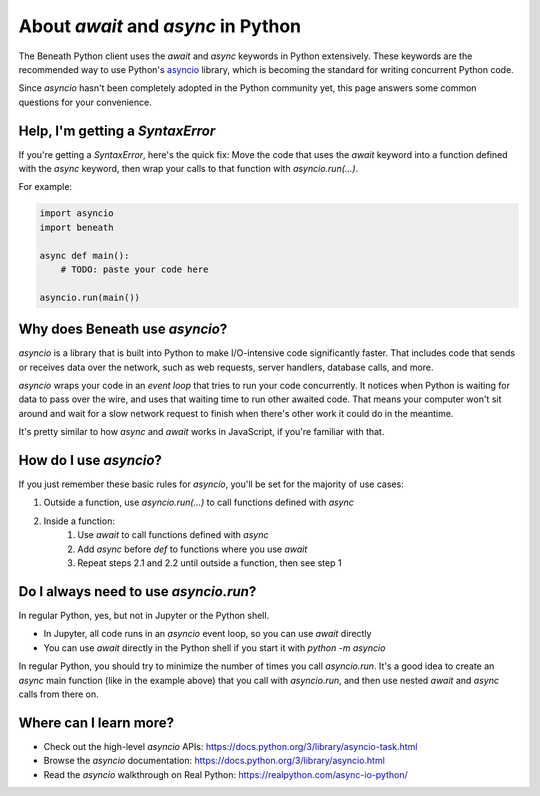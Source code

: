 About `await` and `async` in Python
===================================

The Beneath Python client uses the `await` and `async` keywords in Python extensively. These keywords are the recommended way to use Python's `asyncio <https://docs.python.org/3/library/asyncio.html>`_ library, which is becoming the standard for writing concurrent Python code. 

Since `asyncio` hasn't been completely adopted in the Python community yet, this page answers some common questions for your convenience.

Help, I'm getting a `SyntaxError`
---------------------------------

If you're getting a `SyntaxError`, here's the quick fix: Move the code that uses the `await` keyword into a function defined with the `async` keyword, then wrap your calls to that function with `asyncio.run(...)`.

For example:

.. code-block:: python

  import asyncio
  import beneath

  async def main():
      # TODO: paste your code here

  asyncio.run(main())

Why does Beneath use `asyncio`?
-------------------------------

`asyncio` is a library that is built into Python to make I/O-intensive code significantly faster. That includes code that sends or receives data over the network, such as web requests, server handlers, database calls, and more. 

`asyncio` wraps your code in an *event loop* that tries to run your code concurrently. It notices when Python is waiting for data to pass over the wire, and uses that waiting time to run other awaited code. That means your computer won't sit around and wait for a slow network request to finish when there's other work it could do in the meantime.

It's pretty similar to how `async` and `await` works in JavaScript, if you're familiar with that.

How do I use `asyncio`?
-----------------------

If you just remember these basic rules for `asyncio`, you'll be set for the majority of use cases:

#. Outside a function, use `asyncio.run(...)` to call functions defined with `async`
#. Inside a function:
    #. Use `await` to call functions defined with `async`
    #. Add `async` before `def` to functions where you use `await`
    #. Repeat steps 2.1 and 2.2 until outside a function, then see step 1

Do I always need to use `asyncio.run`?
--------------------------------------

In regular Python, yes, but not in Jupyter or the Python shell.

* In Jupyter, all code runs in an `asyncio` event loop, so you can use `await` directly
* You can use `await` directly in the Python shell if you start it with `python -m asyncio`

In regular Python, you should try to minimize the number of times you call `asyncio.run`. It's a good idea to create an `async` main function (like in the example above) that you call with `asyncio.run`, and then use nested `await` and `async` calls from there on.

Where can I learn more?
-----------------------

- Check out the high-level `asyncio` APIs: https://docs.python.org/3/library/asyncio-task.html
- Browse the `asyncio` documentation: https://docs.python.org/3/library/asyncio.html
- Read the `asyncio` walkthrough on Real Python: https://realpython.com/async-io-python/
